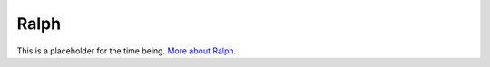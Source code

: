 =====
Ralph
=====

This is a placeholder for the time being. `More about Ralph
<http://en.wikipedia.org/wiki/Lord_of_the_Flies>`_.
